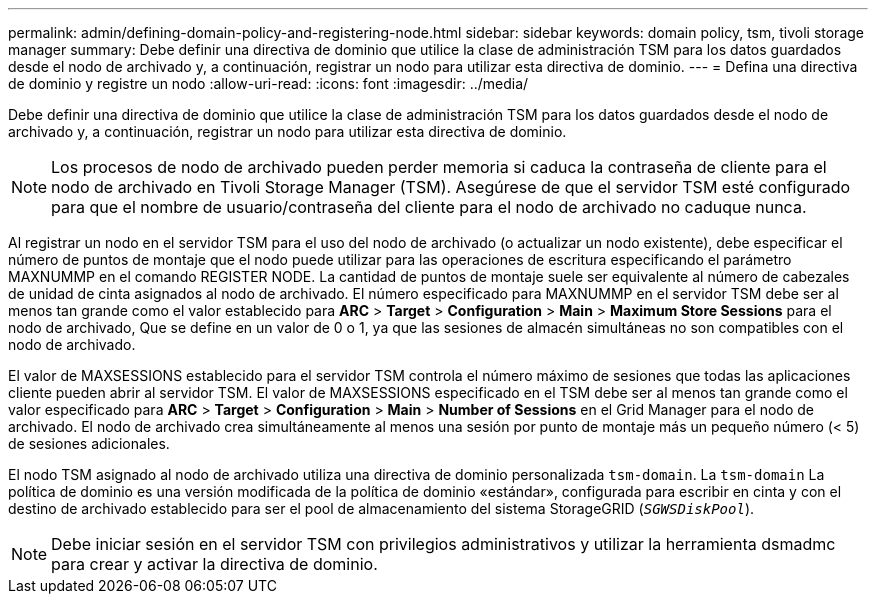 ---
permalink: admin/defining-domain-policy-and-registering-node.html 
sidebar: sidebar 
keywords: domain policy, tsm, tivoli storage manager 
summary: Debe definir una directiva de dominio que utilice la clase de administración TSM para los datos guardados desde el nodo de archivado y, a continuación, registrar un nodo para utilizar esta directiva de dominio. 
---
= Defina una directiva de dominio y registre un nodo
:allow-uri-read: 
:icons: font
:imagesdir: ../media/


[role="lead"]
Debe definir una directiva de dominio que utilice la clase de administración TSM para los datos guardados desde el nodo de archivado y, a continuación, registrar un nodo para utilizar esta directiva de dominio.


NOTE: Los procesos de nodo de archivado pueden perder memoria si caduca la contraseña de cliente para el nodo de archivado en Tivoli Storage Manager (TSM). Asegúrese de que el servidor TSM esté configurado para que el nombre de usuario/contraseña del cliente para el nodo de archivado no caduque nunca.

Al registrar un nodo en el servidor TSM para el uso del nodo de archivado (o actualizar un nodo existente), debe especificar el número de puntos de montaje que el nodo puede utilizar para las operaciones de escritura especificando el parámetro MAXNUMMP en el comando REGISTER NODE. La cantidad de puntos de montaje suele ser equivalente al número de cabezales de unidad de cinta asignados al nodo de archivado. El número especificado para MAXNUMMP en el servidor TSM debe ser al menos tan grande como el valor establecido para *ARC* > *Target* > *Configuration* > *Main* > *Maximum Store Sessions* para el nodo de archivado, Que se define en un valor de 0 o 1, ya que las sesiones de almacén simultáneas no son compatibles con el nodo de archivado.

El valor de MAXSESSIONS establecido para el servidor TSM controla el número máximo de sesiones que todas las aplicaciones cliente pueden abrir al servidor TSM. El valor de MAXSESSIONS especificado en el TSM debe ser al menos tan grande como el valor especificado para *ARC* > *Target* > *Configuration* > *Main* > *Number of Sessions* en el Grid Manager para el nodo de archivado. El nodo de archivado crea simultáneamente al menos una sesión por punto de montaje más un pequeño número (< 5) de sesiones adicionales.

El nodo TSM asignado al nodo de archivado utiliza una directiva de dominio personalizada `tsm-domain`. La `tsm-domain` La política de dominio es una versión modificada de la política de dominio «estándar», configurada para escribir en cinta y con el destino de archivado establecido para ser el pool de almacenamiento del sistema StorageGRID (`_SGWSDiskPool_`).


NOTE: Debe iniciar sesión en el servidor TSM con privilegios administrativos y utilizar la herramienta dsmadmc para crear y activar la directiva de dominio.
